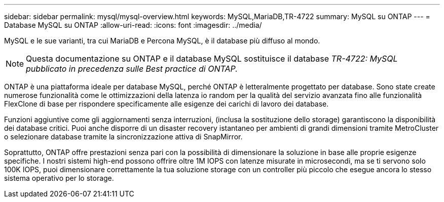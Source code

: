 ---
sidebar: sidebar 
permalink: mysql/mysql-overview.html 
keywords: MySQL,MariaDB,TR-4722 
summary: MySQL su ONTAP 
---
= Database MySQL su ONTAP
:allow-uri-read: 
:icons: font
:imagesdir: ../media/


[role="lead"]
MySQL e le sue varianti, tra cui MariaDB e Percona MySQL, è il database più diffuso al mondo.


NOTE: Questa documentazione su ONTAP e il database MySQL sostituisce il database _TR-4722: MySQL pubblicato in precedenza sulle Best practice di ONTAP._

ONTAP è una piattaforma ideale per database MySQL, perché ONTAP è letteralmente progettato per database. Sono state create numerose funzionalità come le ottimizzazioni della latenza io random per la qualità del servizio avanzata fino alle funzionalità FlexClone di base per rispondere specificamente alle esigenze dei carichi di lavoro dei database.

Funzioni aggiuntive come gli aggiornamenti senza interruzioni, (inclusa la sostituzione dello storage) garantiscono la disponibilità dei database critici. Puoi anche disporre di un disaster recovery istantaneo per ambienti di grandi dimensioni tramite MetroCluster o selezionare database tramite la sincronizzazione attiva di SnapMirror.

Soprattutto, ONTAP offre prestazioni senza pari con la possibilità di dimensionare la soluzione in base alle proprie esigenze specifiche. I nostri sistemi high-end possono offrire oltre 1M IOPS con latenze misurate in microsecondi, ma se ti servono solo 100K IOPS, puoi dimensionare correttamente la tua soluzione storage con un controller più piccolo che esegue ancora lo stesso sistema operativo per lo storage.
